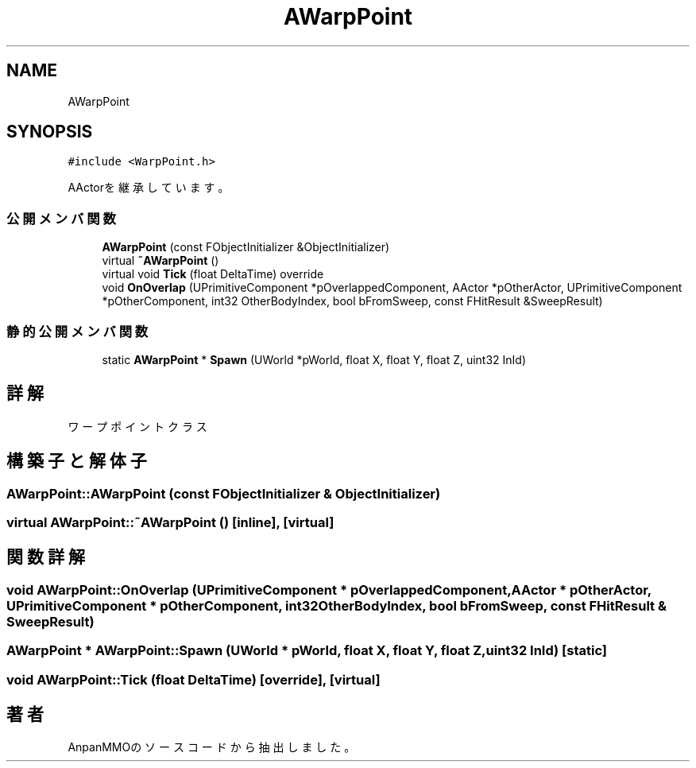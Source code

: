 .TH "AWarpPoint" 3 "2018年12月20日(木)" "AnpanMMO" \" -*- nroff -*-
.ad l
.nh
.SH NAME
AWarpPoint
.SH SYNOPSIS
.br
.PP
.PP
\fC#include <WarpPoint\&.h>\fP
.PP
AActorを継承しています。
.SS "公開メンバ関数"

.in +1c
.ti -1c
.RI "\fBAWarpPoint\fP (const FObjectInitializer &ObjectInitializer)"
.br
.ti -1c
.RI "virtual \fB~AWarpPoint\fP ()"
.br
.ti -1c
.RI "virtual void \fBTick\fP (float DeltaTime) override"
.br
.ti -1c
.RI "void \fBOnOverlap\fP (UPrimitiveComponent *pOverlappedComponent, AActor *pOtherActor, UPrimitiveComponent *pOtherComponent, int32 OtherBodyIndex, bool bFromSweep, const FHitResult &SweepResult)"
.br
.in -1c
.SS "静的公開メンバ関数"

.in +1c
.ti -1c
.RI "static \fBAWarpPoint\fP * \fBSpawn\fP (UWorld *pWorld, float X, float Y, float Z, uint32 InId)"
.br
.in -1c
.SH "詳解"
.PP 
ワープポイントクラス 
.SH "構築子と解体子"
.PP 
.SS "AWarpPoint::AWarpPoint (const FObjectInitializer & ObjectInitializer)"

.SS "virtual AWarpPoint::~AWarpPoint ()\fC [inline]\fP, \fC [virtual]\fP"

.SH "関数詳解"
.PP 
.SS "void AWarpPoint::OnOverlap (UPrimitiveComponent * pOverlappedComponent, AActor * pOtherActor, UPrimitiveComponent * pOtherComponent, int32 OtherBodyIndex, bool bFromSweep, const FHitResult & SweepResult)"

.SS "\fBAWarpPoint\fP * AWarpPoint::Spawn (UWorld * pWorld, float X, float Y, float Z, uint32 InId)\fC [static]\fP"

.SS "void AWarpPoint::Tick (float DeltaTime)\fC [override]\fP, \fC [virtual]\fP"


.SH "著者"
.PP 
 AnpanMMOのソースコードから抽出しました。
